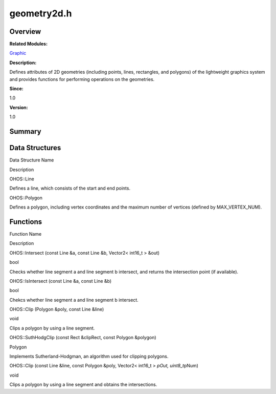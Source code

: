 geometry2d.h
============

**Overview**\ 
--------------

**Related Modules:**

`Graphic <graphic.rst>`__

**Description:**

Defines attributes of 2D geometries (including points, lines,
rectangles, and polygons) of the lightweight graphics system and
provides functions for performing operations on the geometries.

**Since:**

1.0

**Version:**

1.0

**Summary**\ 
-------------

Data Structures
---------------

.. raw:: html

   <table>

.. raw:: html

   <thead align="left">

.. raw:: html

   <tr id="row127496653093525">

.. raw:: html

   <th class="cellrowborder" valign="top" width="50%" id="mcps1.1.3.1.1">

.. raw:: html

   <p id="p773362873093525">

Data Structure Name

.. raw:: html

   </p>

.. raw:: html

   </th>

.. raw:: html

   <th class="cellrowborder" valign="top" width="50%" id="mcps1.1.3.1.2">

.. raw:: html

   <p id="p60411748093525">

Description

.. raw:: html

   </p>

.. raw:: html

   </th>

.. raw:: html

   </tr>

.. raw:: html

   </thead>

.. raw:: html

   <tbody>

.. raw:: html

   <tr id="row2103650560093525">

.. raw:: html

   <td class="cellrowborder" valign="top" width="50%" headers="mcps1.1.3.1.1 ">

.. raw:: html

   <p id="p686668386093525">

OHOS::Line

.. raw:: html

   </p>

.. raw:: html

   </td>

.. raw:: html

   <td class="cellrowborder" valign="top" width="50%" headers="mcps1.1.3.1.2 ">

.. raw:: html

   <p id="p1709122869093525">

Defines a line, which consists of the start and end points.

.. raw:: html

   </p>

.. raw:: html

   </td>

.. raw:: html

   </tr>

.. raw:: html

   <tr id="row2030601052093525">

.. raw:: html

   <td class="cellrowborder" valign="top" width="50%" headers="mcps1.1.3.1.1 ">

.. raw:: html

   <p id="p1626115649093525">

OHOS::Polygon

.. raw:: html

   </p>

.. raw:: html

   </td>

.. raw:: html

   <td class="cellrowborder" valign="top" width="50%" headers="mcps1.1.3.1.2 ">

.. raw:: html

   <p id="p642097471093525">

Defines a polygon, including vertex coordinates and the maximum number
of vertices (defined by MAX_VERTEX_NUM).

.. raw:: html

   </p>

.. raw:: html

   </td>

.. raw:: html

   </tr>

.. raw:: html

   </tbody>

.. raw:: html

   </table>

Functions
---------

.. raw:: html

   <table>

.. raw:: html

   <thead align="left">

.. raw:: html

   <tr id="row1268302333093525">

.. raw:: html

   <th class="cellrowborder" valign="top" width="50%" id="mcps1.1.3.1.1">

.. raw:: html

   <p id="p869244826093525">

Function Name

.. raw:: html

   </p>

.. raw:: html

   </th>

.. raw:: html

   <th class="cellrowborder" valign="top" width="50%" id="mcps1.1.3.1.2">

.. raw:: html

   <p id="p1479442040093525">

Description

.. raw:: html

   </p>

.. raw:: html

   </th>

.. raw:: html

   </tr>

.. raw:: html

   </thead>

.. raw:: html

   <tbody>

.. raw:: html

   <tr id="row1326972488093525">

.. raw:: html

   <td class="cellrowborder" valign="top" width="50%" headers="mcps1.1.3.1.1 ">

.. raw:: html

   <p id="p1677282833093525">

OHOS::Intersect (const Line &a, const Line &b, Vector2< int16_t > &out)

.. raw:: html

   </p>

.. raw:: html

   </td>

.. raw:: html

   <td class="cellrowborder" valign="top" width="50%" headers="mcps1.1.3.1.2 ">

.. raw:: html

   <p id="p96403076093525">

bool

.. raw:: html

   </p>

.. raw:: html

   <p id="p428587785093525">

Checks whether line segment a and line segment b intersect, and returns
the intersection point (if available).

.. raw:: html

   </p>

.. raw:: html

   </td>

.. raw:: html

   </tr>

.. raw:: html

   <tr id="row1963972841093525">

.. raw:: html

   <td class="cellrowborder" valign="top" width="50%" headers="mcps1.1.3.1.1 ">

.. raw:: html

   <p id="p1872736361093525">

OHOS::IsIntersect (const Line &a, const Line &b)

.. raw:: html

   </p>

.. raw:: html

   </td>

.. raw:: html

   <td class="cellrowborder" valign="top" width="50%" headers="mcps1.1.3.1.2 ">

.. raw:: html

   <p id="p1757796439093525">

bool

.. raw:: html

   </p>

.. raw:: html

   <p id="p593677405093525">

Chekcs whether line segment a and line segment b intersect.

.. raw:: html

   </p>

.. raw:: html

   </td>

.. raw:: html

   </tr>

.. raw:: html

   <tr id="row1893547586093525">

.. raw:: html

   <td class="cellrowborder" valign="top" width="50%" headers="mcps1.1.3.1.1 ">

.. raw:: html

   <p id="p2010246118093525">

OHOS::Clip (Polygon &poly, const Line &line)

.. raw:: html

   </p>

.. raw:: html

   </td>

.. raw:: html

   <td class="cellrowborder" valign="top" width="50%" headers="mcps1.1.3.1.2 ">

.. raw:: html

   <p id="p1696587660093525">

void

.. raw:: html

   </p>

.. raw:: html

   <p id="p1400173347093525">

Clips a polygon by using a line segment.

.. raw:: html

   </p>

.. raw:: html

   </td>

.. raw:: html

   </tr>

.. raw:: html

   <tr id="row1041490323093525">

.. raw:: html

   <td class="cellrowborder" valign="top" width="50%" headers="mcps1.1.3.1.1 ">

.. raw:: html

   <p id="p827173024093525">

OHOS::SuthHodgClip (const Rect &clipRect, const Polygon &polygon)

.. raw:: html

   </p>

.. raw:: html

   </td>

.. raw:: html

   <td class="cellrowborder" valign="top" width="50%" headers="mcps1.1.3.1.2 ">

.. raw:: html

   <p id="p3222704093525">

Polygon

.. raw:: html

   </p>

.. raw:: html

   <p id="p1188964015093525">

Implements Sutherland-Hodgman, an algorithm used for clipping polygons.

.. raw:: html

   </p>

.. raw:: html

   </td>

.. raw:: html

   </tr>

.. raw:: html

   <tr id="row2138499439093525">

.. raw:: html

   <td class="cellrowborder" valign="top" width="50%" headers="mcps1.1.3.1.1 ">

.. raw:: html

   <p id="p264736704093525">

OHOS::Clip (const Line &line, const Polygon &poly, Vector2< int16_t >
*pOut, uint8_t*\ pNum)

.. raw:: html

   </p>

.. raw:: html

   </td>

.. raw:: html

   <td class="cellrowborder" valign="top" width="50%" headers="mcps1.1.3.1.2 ">

.. raw:: html

   <p id="p1334549485093525">

void

.. raw:: html

   </p>

.. raw:: html

   <p id="p1771148137093525">

Clips a polygon by using a line segment and obtains the intersections.

.. raw:: html

   </p>

.. raw:: html

   </td>

.. raw:: html

   </tr>

.. raw:: html

   </tbody>

.. raw:: html

   </table>
